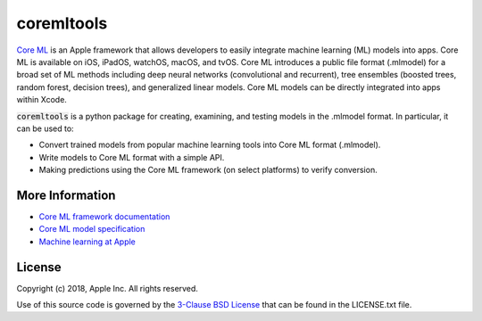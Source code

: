 .. -*- mode: rst -*-

coremltools
===========

`Core ML <http://developer.apple.com/documentation/coreml>`_
is an Apple framework that allows developers to easily integrate
machine learning (ML) models into apps. Core ML is available on iOS, iPadOS,
watchOS, macOS, and tvOS. Core ML introduces a public file format (.mlmodel)
for a broad set of ML methods including deep neural networks (convolutional
and recurrent), tree ensembles (boosted trees, random forest, decision trees),
and generalized linear models. Core ML models can be directly integrated into
apps within Xcode.

:code:`coremltools` is a python package for creating, examining, and testing models in
the .mlmodel format. In particular, it can be used to:

- Convert trained models from popular machine learning tools into Core ML format
  (.mlmodel).
- Write models to Core ML format with a simple API.
- Making predictions using the Core ML framework (on select platforms) to
  verify conversion.

More Information
----------------

- `Core ML framework documentation <http://developer.apple.com/documentation/coreml>`_
- `Core ML model specification <https://apple.github.io/coremltools/coremlspecification>`_
- `Machine learning at Apple <https://developer.apple.com/machine-learning>`_

License
-------
Copyright (c) 2018, Apple Inc. All rights reserved.

Use of this source code is governed by the 
`3-Clause BSD License <https://opensource.org/licenses/BSD-3-Clause>`_
that can be found in the LICENSE.txt file.
